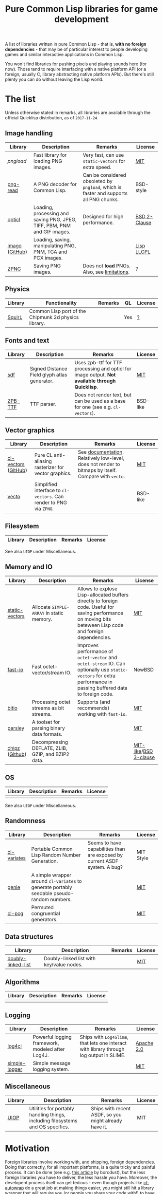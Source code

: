 #+title: Pure Common Lisp libraries for game development

A list of libraries written in pure Common Lisp - that is, *with no foreign dependencies* - that may be of particular interest
to people developing games and similar interactive applications in Common Lisp.

You won't find libraries for pushing pixels and playing sounds here (for now). Those tend to require interfacing with a
native platform API (or a foreign, usually C, library abstracting native platform APIs). But there's still plenty you can
do without leaving the Lisp world.

* The list

  Unless otherwise stated in remarks, all libraries are available through the official Quicklisp distribution, as of =2017-11-24=.

** Image handling

   | Library        | Description                                                              | Remarks                                                                              | License      |
   |----------------+--------------------------------------------------------------------------+--------------------------------------------------------------------------------------+--------------|
   | [[git@github.com:mfiano/pngload.git][pngload]]        | Fast library for loading PNG images.                                     | Very fast, can use =static-vectors= for extra speed.                                   | [[https://github.com/mfiano/pngload/blob/master/LICENSE][MIT]]          |
   | [[https://github.com/Ramarren/png-read][png-read]]       | A PNG decoder for Common Lisp.                                           | Can be considered obsoleted by =pngload=, which is faster and supports all PNG chunks. | BSD-style    |
   | [[https://github.com/slyrus/opticl][opticl]]         | Loading, processing and saving PNG, JPEG, TIFF, PBM, PNM and GIF images. | Designed for high performance.                                                       | [[https://github.com/slyrus/opticl/blob/master/COPYRIGHT][BSD 2-Clause]] |
   | [[https://common-lisp.net/project/imago/][imago]] ([[https://github.com/tokenrove/imago][GitHub]]) | Loading, saving, manipulating PNG, PNM, TGA and PCX images.              |                                                                                      | [[http://opensource.franz.com/preamble.html][Lisp LLGPL]]   |
   | [[https://www.xach.com/lisp/zpng/][ZPNG]]           | Saving PNG images.                                                       | Does not *load* PNGs. Also, see [[https://www.xach.com/lisp/zpng/#sect-overview][limitations]].                                           | ?            |

** Physics
   | Library | Functionality                                        | Remarks | QL  | License |
   |---------+------------------------------------------------------+---------+-----+---------|
   | [[https://github.com/BradWBeer/squirl][SquirL]]  | Common Lisp port of the Chipmunk 2d physics library. |         | Yes | [[https://github.com/BradWBeer/squirl/blob/master/COPYING][?]]       |


** Fonts and text
   | Library | Description                                  | Remarks                                                                                       | License  |
   |---------+----------------------------------------------+-----------------------------------------------------------------------------------------------+----------|
   | [[https://github.com/lispgames/sdf][sdf]]     | Signed Distance Field glyph atlas generator. | Uses zpb-ttf for TTF processing and opticl for image output. *Not available through Quicklisp*. | [[https://github.com/lispgames/sdf/blob/master/LICENSE][MIT]]      |
   | [[https://www.xach.com/lisp/zpb-ttf/][ZPB-TTF]] | TTF parser.                                  | Does not render text, but can be used as a base for one (see e.g. =cl-vectors=).                | BSD-like |

** Vector graphics
   | Library             | Description                                                     | Remarks                                                                                            | License  |
   |---------------------+-----------------------------------------------------------------+----------------------------------------------------------------------------------------------------+----------|
   | [[http://projects.tuxee.net/cl-vectors/][cl-vectors]] ([[https://github.com/fjolliton/cl-vectors][GitHub]]) | Pure CL anti-aliasing rasterizer for vector graphics.           | See [[http://projects.tuxee.net/cl-vectors/toc][documentation]]. Relatively low-level, does not render to bitmaps by itself. Compare with =vecto=. | [[https://github.com/fjolliton/cl-vectors/blob/master/MIT-LICENSE][MIT]]      |
   | [[https://www.xach.com/lisp/vecto/][vecto]]               | Simplified interface to =cl-vectors=. Can render to PNG via =ZPNG=. |                                                                                                    | BSD-like |

** Filesystem
   | Library | Description | Remarks | License |
   |---------+-------------+---------+---------|

   See also =UIOP= under Miscellaneous.

** Memory and IO
   | Library        | Description                                        | Remarks                                                                                                                                                      | License               |
   |----------------+----------------------------------------------------+--------------------------------------------------------------------------------------------------------------------------------------------------------------+-----------------------|
   | [[https://github.com/sionescu/static-vectors][static-vectors]] | Allocate =SIMPLE-ARRAY= in static memory.            | Allows to explose Lisp-allocated buffers directly to foreign code. Useful for saving performance on moving bits beteween Lisp code and foreign dependencies. | [[https://github.com/sionescu/static-vectors/blob/master/LICENCE][MIT]]                   |
   | [[https://github.com/mfiano/fast-io][fast-io]]        | Fast octet-vector/stream IO.                       | Improves performance of =octet-vector= and =octet-stream= IO. Can optionally use =static-vectors= for extra performance in passing buffered data to foreign code.  | NewBSD                |
   | [[https://github.com/psilord/bitio][bitio]]          | Processing octet streams as bit streams.           | Supports (and recommends) working with =fast-io=.                                                                                                              | [[https://github.com/psilord/bitio/blob/master/LICENSE][MIT]]                   |
   | [[https://github.com/mfiano/parsley][parsley]]        | A toolset for parsing binary data formats.         |                                                                                                                                                              | [[https://github.com/mfiano/parsley/blob/master/LICENSE][MIT]]                   |
   | [[http://method-combination.net/lisp/chipz/][chipz]] ([[https://github.com/froydnj/chipz][Github]]) | Decompressing DEFLATE, ZLIB, GZIP, and BZIP2 data. |                                                                                                                                                              | [[http://method-combination.net/lisp/chipz/][MIT-like]]/[[https://github.com/froydnj/chipz/blob/master/LICENSE][BSD 3-clause]] |

** OS
   | Library | Description | Remarks | License |
   |---------+-------------+---------+---------|
   |         |             |         |         |

   See also =UIOP= under Miscellaneous.

** Randomness
   | Library     | Description                                                                              | Remarks                                                                    | License   |
   |-------------+------------------------------------------------------------------------------------------+----------------------------------------------------------------------------+-----------|
   | [[https://common-lisp.net/cgi-bin/darcsweb.cgi?r=cl-variates-cl-variates;a=summary][cl-variates]] | Portable Common Lisp Random Number Generation.                                           | Seems to have capabilities than are exposed by current ASDF system. A bug? | MIT Style |
   | [[https://github.com/mfiano/genie/blob/master/genie.asd][genie]]       | A simple wrapper around =cl-variates= to generate portably seedable pseudo-random numbers. |                                                                            | [[https://github.com/mfiano/genie/blob/master/LICENSE][MIT]]       |
   | [[https://github.com/sjl/cl-pcg][cl-pcg]]      | Permuted congruential generators.                                                        |                                                                            | [[https://github.com/sjl/cl-pcg/blob/master/LICENSE.markdown][MIT]]       |

** Data structures
   | Library            | Description                              | Remarks | License |
   |--------------------+------------------------------------------+---------+---------|
   | [[https://github.com/mfiano/doubly-linked-list][doubly-linked-list]] | Doubly-linked list with key/value nodes. |         | [[https://github.com/mfiano/doubly-linked-list/blob/master/LICENSE][MIT]]     |


** Algorithms
   | Library | Description | Remarks | License |
   |---------+-------------+---------+---------|
   |         |             |         |         |

** Logging
   | Library       | Description                                      | Remarks                                                                                | License    |
   |---------------+--------------------------------------------------+----------------------------------------------------------------------------------------+------------|
   | [[https://github.com/sharplispers/log4cl][log4cl]]        | Powerful logging framework, modeled after Log4J. | Ships with =Log4Slime=, that lets one interact with library through log output in SLIME. | [[https://github.com/sharplispers/log4cl/blob/master/LICENSE][Apache 2.0]] |
   | [[https://github.com/mfiano/simple-logger][simple-logger]] | Simple message logging system.                   |                                                                                        | [[https://github.com/mfiano/simple-logger/blob/master/LICENSE][MIT]]        |

** Miscellaneous
   | Library | Description                                                                     | Remarks                                               | License |
   |---------+---------------------------------------------------------------------------------+-------------------------------------------------------+---------|
   | [[https://github.com/fare/asdf/tree/master/uiop][UIOP]]    | Utilities for portably handling things, including filesystems and OS specifics. | Ships with recent ASDF, so you might already have it. | MIT     |

* Motivation

  Foreign libraries involve working with, and shipping, foreign dependencies. Doing that correctly, for all important platforms, is
  a quite tricky and painful process. It can be done (see e.g. [[https://borodust.org/delivering-common-lisp][this article]] by borodust), but the less foreign libraries you have
  to deliver, the less hassle you have. Moreover, the developent process itself can get tedious - even though projects like
  [[https://github.com/rpav/cl-autowrap][cl-autowrap]] do a great job at making things easier, you might still hit a library wrapper that will require you (or people you share
  your code with!) to have a whole LLVM environment to even build the ASDF system.

  Unlike many popular dynamic languages, Common Lisp is *actually performant*, with implementations like SBCL generating code
  that can compete in speed with C (if properly written and instrumented). This opens the possibility of using pure Common Lisp code
  for interactive applications without taking a huge performance hit.

* Contributing

  If you see a library that a) can be useful in game development (or closely related areas), and b) is pure Common Lisp, i.e. has no
  foreign dependencies that need to be managed through FFI, feel free to include it and send a Pull Request.

  Corrections to any information in this list are welcome too. I have only so much patience to check e.g. licenses :).

  Also, I'm considering starting a section with usage examples for libraries that are meant to be
  used with typical foreign gamedev dependencies - e.g. how to use =pngload= to load a texture for =cl-opengl=. Any such examples
  are welcome too.

